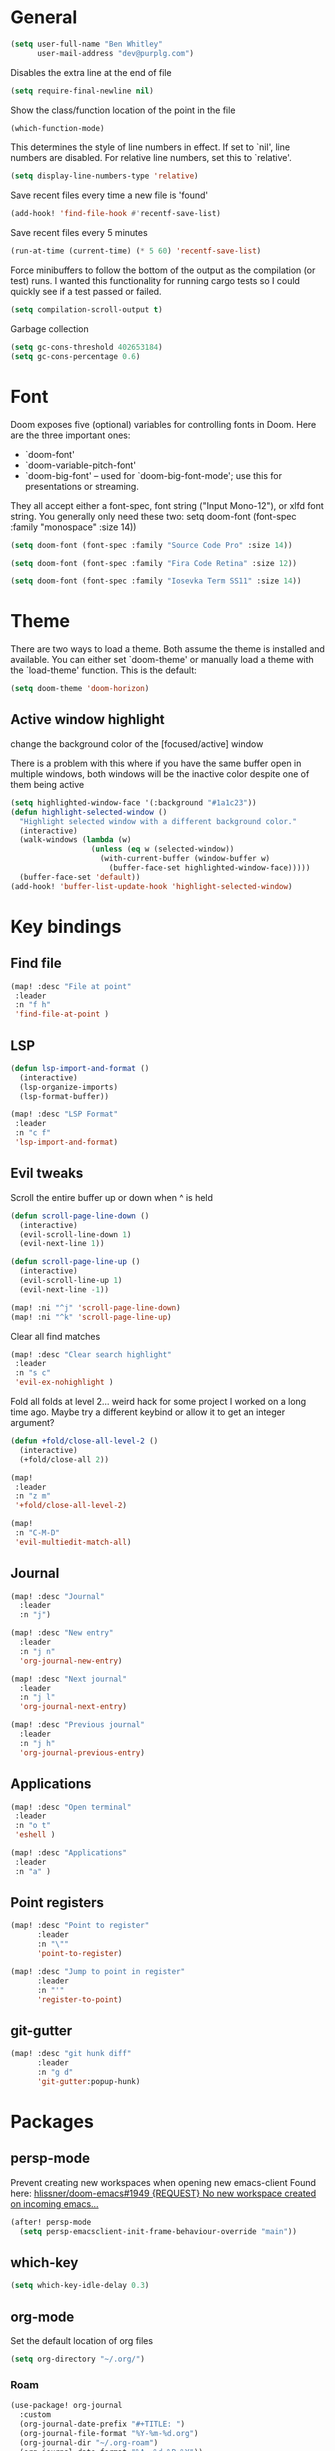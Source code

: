 * General

#+BEGIN_SRC emacs-lisp
(setq user-full-name "Ben Whitley"
      user-mail-address "dev@purplg.com")
#+END_SRC

Disables the extra line at the end of file
#+BEGIN_SRC emacs-lisp
(setq require-final-newline nil)
#+END_SRC

Show the class/function location of the point in the file
#+BEGIN_SRC emacs-lisp
(which-function-mode)
#+END_SRC

This determines the style of line numbers in effect. If set to `nil', line
numbers are disabled. For relative line numbers, set this to `relative'.
#+BEGIN_SRC emacs-lisp
(setq display-line-numbers-type 'relative)
#+END_SRC


Save recent files every time a new file is 'found'
#+BEGIN_SRC emacs-lisp :tangle no
(add-hook! 'find-file-hook #'recentf-save-list)
#+END_SRC

Save recent files every 5 minutes
#+BEGIN_SRC emacs-lisp :tangle no
(run-at-time (current-time) (* 5 60) 'recentf-save-list)
#+END_SRC

Force minibuffers to follow the bottom of the output as the compilation (or test) runs. I wanted this functionality for running cargo tests so I could quickly see if a test passed or failed.
#+BEGIN_SRC emacs-lisp
(setq compilation-scroll-output t)
#+END_SRC

Garbage collection
#+BEGIN_SRC emacs-lisp
(setq gc-cons-threshold 402653184)
(setq gc-cons-percentage 0.6)
#+END_SRC

* Font
Doom exposes five (optional) variables for controlling fonts in Doom. Here
are the three important ones:

+ `doom-font'
+ `doom-variable-pitch-font'
+ `doom-big-font' -- used for `doom-big-font-mode'; use this for
  presentations or streaming.

They all accept either a font-spec, font string ("Input Mono-12"), or xlfd
font string. You generally only need these two:
setq doom-font (font-spec :family "monospace" :size 14))

#+BEGIN_SRC emacs-lisp :tangle no
(setq doom-font (font-spec :family "Source Code Pro" :size 14))
#+END_SRC

#+BEGIN_SRC emacs-lisp
(setq doom-font (font-spec :family "Fira Code Retina" :size 12))
#+END_SRC

#+BEGIN_SRC emacs-lisp :tangle no
(setq doom-font (font-spec :family "Iosevka Term SS11" :size 14))
#+END_SRC
* Theme
There are two ways to load a theme. Both assume the theme is installed and
available. You can either set `doom-theme' or manually load a theme with the
`load-theme' function. This is the default:

#+BEGIN_SRC emacs-lisp
(setq doom-theme 'doom-horizon)
#+END_SRC

** Active window highlight
change the background color of the [focused/active] window

There is a problem with this where if you have the same buffer open in multiple windows, both windows will be the inactive color despite one of them being active
#+BEGIN_SRC emacs-lisp :tangle no
(setq highlighted-window-face '(:background "#1a1c23"))
(defun highlight-selected-window ()
  "Highlight selected window with a different background color."
  (interactive)
  (walk-windows (lambda (w)
                  (unless (eq w (selected-window))
                    (with-current-buffer (window-buffer w)
                      (buffer-face-set highlighted-window-face)))))
  (buffer-face-set 'default))
(add-hook! 'buffer-list-update-hook 'highlight-selected-window)
#+END_SRC

* Key bindings
** Find file

#+BEGIN_SRC emacs-lisp
(map! :desc "File at point"
 :leader
 :n "f h"
 'find-file-at-point )
#+END_SRC

** LSP
#+BEGIN_SRC emacs-lisp
(defun lsp-import-and-format ()
  (interactive)
  (lsp-organize-imports)
  (lsp-format-buffer))

(map! :desc "LSP Format"
 :leader
 :n "c f"
 'lsp-import-and-format)
#+END_SRC

** Evil tweaks

Scroll the entire buffer up or down when ^ is held
#+BEGIN_SRC emacs-lisp
(defun scroll-page-line-down ()
  (interactive)
  (evil-scroll-line-down 1)
  (evil-next-line 1))

(defun scroll-page-line-up ()
  (interactive)
  (evil-scroll-line-up 1)
  (evil-next-line -1))

(map! :ni "^j" 'scroll-page-line-down)
(map! :ni "^k" 'scroll-page-line-up)
#+END_SRC

Clear all find matches
#+BEGIN_SRC emacs-lisp
(map! :desc "Clear search highlight"
 :leader
 :n "s c"
 'evil-ex-nohighlight )
#+END_SRC

Fold all folds at level 2... weird hack for some project I worked on a long time ago. Maybe try a different keybind or allow it to get an integer argument?
#+BEGIN_SRC emacs-lisp
(defun +fold/close-all-level-2 ()
  (interactive)
  (+fold/close-all 2))

(map!
 :leader
 :n "z m"
 '+fold/close-all-level-2)
#+END_SRC

#+BEGIN_SRC emacs-lisp
(map!
 :n "C-M-D"
 'evil-multiedit-match-all)
#+END_SRC

** Journal
#+BEGIN_SRC emacs-lisp
(map! :desc "Journal"
  :leader
  :n "j")

(map! :desc "New entry"
  :leader
  :n "j n"
  'org-journal-new-entry)

(map! :desc "Next journal"
  :leader
  :n "j l"
  'org-journal-next-entry)

(map! :desc "Previous journal"
  :leader
  :n "j h"
  'org-journal-previous-entry)
#+END_SRC

** Applications

#+BEGIN_SRC emacs-lisp
(map! :desc "Open terminal"
 :leader
 :n "o t"
 'eshell )

(map! :desc "Applications"
 :leader
 :n "a" )
#+END_SRC
** Point registers
#+BEGIN_SRC emacs-lisp
(map! :desc "Point to register"
      :leader
      :n "\""
      'point-to-register)

(map! :desc "Jump to point in register"
      :leader
      :n "'"
      'register-to-point)
#+END_SRC
** git-gutter

#+BEGIN_SRC emacs-lisp
(map! :desc "git hunk diff"
      :leader
      :n "g d"
      'git-gutter:popup-hunk)
#+END_SRC

* Packages
** persp-mode
Prevent creating new workspaces when opening new emacs-client
Found here: [[https://github.com/hlissner/doom-emacs/issues/1949][hlissner/doom-emacs#1949 {REQUEST} No new workspace created on incoming emacs...]]
#+BEGIN_SRC emacs-lisp
(after! persp-mode
  (setq persp-emacsclient-init-frame-behaviour-override "main"))
#+END_SRC
** which-key
#+BEGIN_SRC emacs-lisp
(setq which-key-idle-delay 0.3)
#+END_SRC
** org-mode

Set the default location of org files
#+BEGIN_SRC emacs-lisp
(setq org-directory "~/.org/")
#+END_SRC

*** Roam
#+BEGIN_SRC emacs-lisp
(use-package! org-journal
  :custom
  (org-journal-date-prefix "#+TITLE: ")
  (org-journal-file-format "%Y-%m-%d.org")
  (org-journal-dir "~/.org-roam")
  (org-journal-date-format "%A, %d %B %Y"))
#+END_SRC

#+BEGIN_SRC emacs-lisp
(use-package! org-roam
  :commands (org-roam-insert org-roam-find-file org-roam)
  :init
  (setq org-roam-directory "~/.org")
  (setq org-roam-graph-viewer "/usr/bin/open")
;;  (map! :leader
;;        :prefix "n"
;;        :desc "Org-Roam-Insert" "i" #'org-roam-insert
;;        :desc "Org-Roam-Find"   "/" #'org-roam-find-file
;;        :desc "Org-Roam-Buffer" "r" #'org-roam)
  :config
  (org-roam-mode +1))
#+END_SRC
*** Capture Templates

#+BEGIN_SRC emacs-lisp :results silent
(setq +org-capture-todo-file "project.org")
(setq org-capture-templates
      '(("w" "Work"
         entry (file+headline "~/.org/Work.org" "Tasks")
         "* TODO %?\n %i\n")
        ("p" "Current project"
         entry (file+headline (lambda () (expand-file-name +org-capture-todo-file (projectile-project-root))) "Tasks")
        "* TODO %?\n%i\n%a" :prepend t)
        ("s" "Session"
         entry (file+headline "~/.org/PC.org" "Session")
        "* TODO %?\n%i" :prepend t)
        ("c" "PC"
         entry (file "~/.org/PC.org")
        "* TODO %?\n%i" :prepend t)
        ("h" "Home"
         entry (file+headline "~/.org/Home.org" "Tasks")
        "* TODO %?\n%i" :prepend t)))
#+END_SRC

** lsp-mode
*** General
#+BEGIN_SRC emacs-lisp
(after! lsp-mode
    :config
    (setq! lsp-enable-file-watchers nil))
#+END_SRC
*** Rust

Keybind to show UI doc overlay
#+BEGIN_SRC emacs-lisp
(after! lsp-mode
    :config
    (map! :desc "LSP show UI doc"
    :leader
    :n "c z"
    'lsp-ui-doc-show))
#+END_SRC

Enable by default
Currently not tangled because I prefer manually triggering with above keybind (SPC c z)
#+BEGIN_SRC emacs-lisp :tangle no
(add-hook! 'lsp-configure-hook 'lsp-ui-doc-mode)
#+END_SRC

** company-mode

#+BEGIN_SRC emacs-lisp
(after! company
  :config
  (setq! company-idle-delay 0
         company-minimum-prefix-length 3))
#+END_SRC

** projectile
https://github.com/ericdanan/counsel-projectile

This excludes a lot of files I never want to edit in emacs from the file finder.
Mostly just Unity stuff

#+BEGIN_SRC emacs-lisp :tangle no
(after! counsel
 (setq counsel-find-file-ignore-regexp "\\(?:^[#.]\\)\\|\\(?:[#~]$\\)\\|\\(?:^Icon?\\)\\|\\(?:.meta$\\)\\|\\(?:.asset$\\)\\|\\(?:.prefab$\\)"))
(after! counsel
  (append projectile-globally-ignored-directories '("~/.rustup/" "~/.cargo")))
#+END_SRC
** treemacs
https://github.com/Alexander-Miller/treemacs#projects-and-workspaces

Also excludes some Unity files from treemacs

#+BEGIN_SRC emacs-lisp
(after! treemacs
  :config
  (defun treemacs-ignore-unity (filename absolute-path)
    (or (string-suffix-p ".meta" filename t)
        (string-suffix-p ".asset" filename t)))
  (add-to-list 'treemacs-ignored-file-predicates #'treemacs-ignore-unity)
  (treemacs-follow-mode))
#+END_SRC

** deft
#+BEGIN_SRC emacs-lisp
(after! deft
;;  :bind
;;  ("C-c n d" . deft)
  (setq deft-recursive nil)
  (setq deft-use-filter-string-for-filename t)
  (setq deft-default-extension "org")
  (setq deft-directory "~/.org"))
#+END_SRC
** undo-fu

#+BEGIN_SRC emacs-lisp :tangle no
(add-hook 'evil-local-mode-hook 'turn-on-undo-tree-mode)
#+END_SRC
** hl-todo
Existing =hl-todo-keyword-faces=
#+BEGIN_SRC emacs-lisp :tangle no
(("TODO" warning bold)
 ("FIXME" error bold)
 ("HACK" font-lock-constant-face bold)
 ("REVIEW" font-lock-keyword-face bold)
 ("NOTE" success bold)
 ("DEPRECATED" font-lock-doc-face bold)
 ("BUG" error bold)
 ("XXX" font-lock-constant-face bold))
#+END_SRC

Append "LEARN" to above
#+BEGIN_SRC emacs-lisp
(after! hl-todo
    :config
    (add-to-list 'hl-todo-keyword-faces '("LEARN" font-lock-keyword-face bold)))
#+END_SRC
** telega

Keybind to open Telega, a Telegram client
#+BEGIN_SRC emacs-lisp
(map! :desc "Telega"
 :leader
 :n "o c"
 'telega )
#+END_SRC

These settings are required to be set manually when running emacs in daemon mode
#+BEGIN_SRC emacs-lisp
(setq telega-use-images t)
(setq telega-emoji-font-family "Noto Color Emoji")
(setq telega-emoji-use-images t)
(setq telega-online-status-function t)
#+END_SRC
** circe (irc)

Dunno why authentication fails when =:sasl_username= uses a similar closure as the =:sasl_secret= closure but for ~user~ instead. Whatever, the important part is the password
#+BEGIN_SRC emacs-lisp
(after! circe
  (set-irc-server! "irc.libera.chat"
    `(:tls t
      :port 6697
      :nick "purplg"
      :sasl-username "purplg"
      :sasl-password (lambda (&rest _) (+pass-get-secret "irc.libera.chat")))))
#+END_SRC
** rustic-mode

#+BEGIN_SRC emacs-lisp
(setq-hook! 'rustic-mode-hook fill-column 100)
#+END_SRC

*** ron-mode
#+BEGIN_SRC emacs-lisp
(use-package! ron-mode)
#+END_SRC
** code folding

#+BEGIN_SRC emacs-lisp :tangle no
(use-package! yafolding)
#+END_SRC
